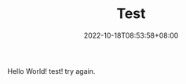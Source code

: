 #+TITLE: Test
#+DATE: 2022-10-18T08:53:58+08:00
#+DRAFT: false
#+TAGS[]:
#+CATEGORIES[]:
Hello World!
test!
try again.
